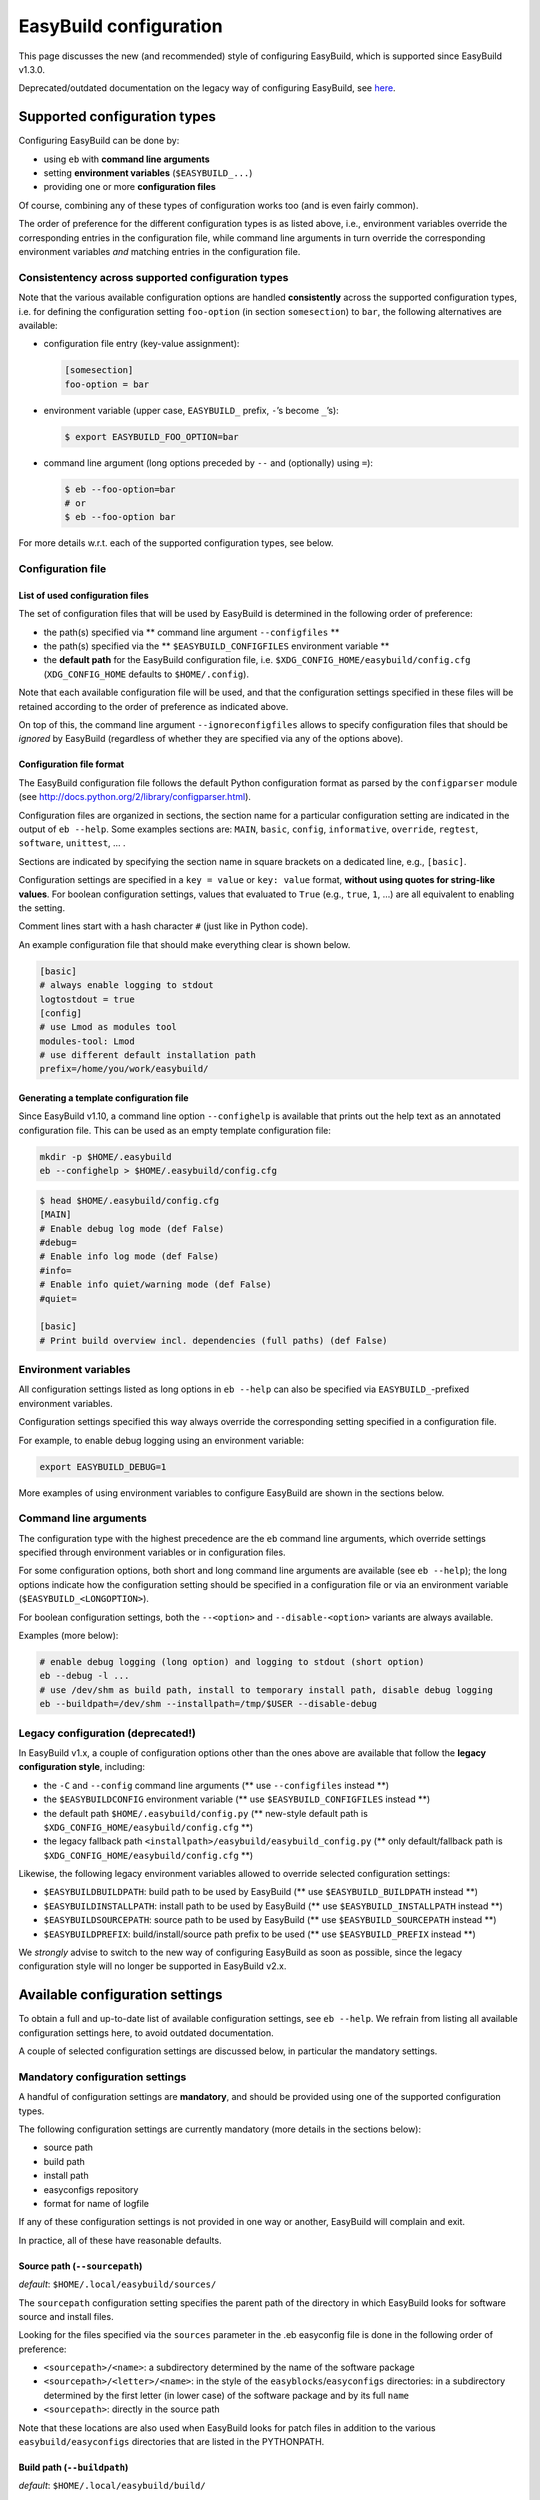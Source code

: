 
EasyBuild configuration
=======================

This page discusses the new (and recommended) style of configuring
EasyBuild, which is supported since EasyBuild v1.3.0.

Deprecated/outdated documentation on the legacy way of configuring
EasyBuild, see `here`_.

Supported configuration types
-----------------------------

Configuring EasyBuild can be done by:

-  using ``eb`` with **command line arguments**
-  setting **environment variables** (``$EASYBUILD_...``)
-  providing one or more **configuration files**

Of course, combining any of these types of configuration works too (and
is even fairly common).

The order of preference for the different configuration types is as
listed above, i.e., environment variables override the corresponding
entries in the configuration file, while command line arguments in turn override the corresponding environment variables *and* matching entries in the configuration file.

Consistentency across supported configuration types
~~~~~~~~~~~~~~~~~~~~~~~~~~~~~~~~~~~~~~~~~~~~~~~~~~~

Note that the various available configuration options are handled
**consistently** across the supported configuration types, i.e. for defining the configuration setting ``foo-option`` (in section ``somesection``) to ``bar``, the following alternatives are available:

-  configuration file entry (key-value assignment):

   .. code:: ini

       [somesection]
       foo-option = bar

-  environment variable (upper case, ``EASYBUILD_`` prefix, ``-``\ ’s
   become ``_``\ ’s):

   .. code:: shell-session

       $ export EASYBUILD_FOO_OPTION=bar

-  command line argument (long options preceded by ``--`` and
   (optionally) using ``=``):

   .. code:: shell-session

       $ eb --foo-option=bar
       # or
       $ eb --foo-option bar

For more details w.r.t. each of the supported configuration types, see
below.

Configuration file
~~~~~~~~~~~~~~~~~~

List of used configuration files
^^^^^^^^^^^^^^^^^^^^^^^^^^^^^^^^

The set of configuration files that will be used by EasyBuild is
determined in the following order of preference:

-  the path(s) specified via ** command line argument ``--configfiles`` **
-  the path(s) specified via the ** ``$EASYBUILD_CONFIGFILES`` environment variable **
-  the **default path** for the EasyBuild configuration file, i.e.
   ``$XDG_CONFIG_HOME/easybuild/config.cfg`` (``XDG_CONFIG_HOME`` defaults to ``$HOME/.config``).

Note that each available configuration file will be used, and that the
configuration settings specified in these files will be retained according to the order of preference as indicated above.

On top of this, the command line argument ``--ignoreconfigfiles``
allows to specify configuration files that should be *ignored* by EasyBuild (regardless of whether they are specified via any of the
options above).


Configuration file format
^^^^^^^^^^^^^^^^^^^^^^^^^

The EasyBuild configuration file follows the default Python
configuration format as parsed by the ``configparser`` module
(see `http://docs.python.org/2/library/configparser.html`_).

Configuration files are organized in sections, the section name for a
particular configuration setting are indicated in the output of
``eb --help``.
Some examples sections are: ``MAIN``, ``basic``, ``config``,
``informative``, ``override``, ``regtest``, ``software``, ``unittest``,
… .

Sections are indicated by specifying the section name in square brackets
on a dedicated line, e.g., ``[basic]``.

Configuration settings are specified in a ``key = value`` or
``key: value`` format, **without using quotes for string-like values**.
For boolean configuration settings, values that evaluated to ``True``
(e.g., ``true``, ``1``, …) are all equivalent to enabling the setting.

Comment lines start with a hash character ``#`` (just like in Python
code).

An example configuration file that should make everything clear is shown
below.

.. code:: python

    [basic]
    # always enable logging to stdout
    logtostdout = true
    [config]
    # use Lmod as modules tool
    modules-tool: Lmod
    # use different default installation path
    prefix=/home/you/work/easybuild/

Generating a template configuration file
^^^^^^^^^^^^^^^^^^^^^^^^^^^^^^^^^^^^^^^^

Since EasyBuild v1.10, a command line option ``--confighelp`` is
available that prints out the help text as an annotated configuration
file. This can be used as an empty template configuration file:

.. code:: shell-session

    mkdir -p $HOME/.easybuild
    eb --confighelp > $HOME/.easybuild/config.cfg

.. code:: shell-session

    $ head $HOME/.easybuild/config.cfg
    [MAIN]
    # Enable debug log mode (def False)
    #debug=
    # Enable info log mode (def False)
    #info=
    # Enable info quiet/warning mode (def False)
    #quiet=

    [basic]
    # Print build overview incl. dependencies (full paths) (def False)

Environment variables
~~~~~~~~~~~~~~~~~~~~~

All configuration settings listed as long options in ``eb --help`` can
also be specified via ``EASYBUILD_``-prefixed environment variables.

Configuration settings specified this way always override the
corresponding setting specified in a configuration file.

For example, to enable debug logging using an environment variable:

.. code:: shell-session

    export EASYBUILD_DEBUG=1

More examples of using environment variables to configure EasyBuild are
shown in the sections below.


Command line arguments
~~~~~~~~~~~~~~~~~~~~~~

The configuration type with the highest precedence are the ``eb``
command line arguments, which override settings specified through environment variables or in configuration files.

For some configuration options, both short and long command line
arguments are available (see ``eb --help``); the long options indicate how the configuration setting should be specified in a configuration file or via an environment variable (``$EASYBUILD_<LONGOPTION>``).

For boolean configuration settings, both the ``--<option>`` and
``--disable-<option>`` variants are always available.

Examples (more below):

.. code:: shell-session

    # enable debug logging (long option) and logging to stdout (short option)
    eb --debug -l ...
    # use /dev/shm as build path, install to temporary install path, disable debug logging
    eb --buildpath=/dev/shm --installpath=/tmp/$USER --disable-debug

Legacy configuration (**deprecated!**)
~~~~~~~~~~~~~~~~~~~~~~~~~~~~~~~~~~~~~~

In EasyBuild v1.x, a couple of configuration options other than the ones
above are available that follow the **legacy configuration style**,
including:

-  the ``-C`` and ``--config`` command line arguments (** use ``--configfiles`` instead **)
-  the ``$EASYBUILDCONFIG`` environment variable (** use ``$EASYBUILD_CONFIGFILES`` instead **)
-  the default path ``$HOME/.easybuild/config.py`` (** new-style default path is ``$XDG_CONFIG_HOME/easybuild/config.cfg`` **)
-  the legacy fallback path ``<installpath>/easybuild/easybuild_config.py`` (** only default/fallback path is ``$XDG_CONFIG_HOME/easybuild/config.cfg`` **)

Likewise, the following legacy environment variables allowed to override
selected configuration settings:

-  ``$EASYBUILDBUILDPATH``: build path to be used by EasyBuild (** use ``$EASYBUILD_BUILDPATH`` instead **)
-  ``$EASYBUILDINSTALLPATH``: install path to be used by EasyBuild (** use ``$EASYBUILD_INSTALLPATH`` instead **)
-  ``$EASYBUILDSOURCEPATH``: source path to be used by EasyBuild (** use ``$EASYBUILD_SOURCEPATH`` instead **)
-  ``$EASYBUILDPREFIX``: build/install/source path prefix to be used (** use ``$EASYBUILD_PREFIX`` instead **)

We *strongly* advise to switch to the new way of configuring EasyBuild
as soon as possible,
since the legacy configuration style will no longer be supported in
EasyBuild v2.x.

Available configuration settings
--------------------------------

To obtain a full and up-to-date list of available configuration
settings, see ``eb --help``. We refrain from listing all available configuration settings here, to avoid outdated documentation.

A couple of selected configuration settings are discussed below, in
particular the mandatory settings.

Mandatory configuration settings
~~~~~~~~~~~~~~~~~~~~~~~~~~~~~~~~

A handful of configuration settings are **mandatory**, and should be
provided using one of the supported configuration types.

The following configuration settings are currently mandatory (more
details in the sections below):

-  source path
-  build path
-  install path
-  easyconfigs repository
-  format for name of logfile

If any of these configuration settings is not provided in one way or another, EasyBuild will complain and exit.

In practice, all of these have reasonable defaults.



Source path (``--sourcepath``)
^^^^^^^^^^^^^^^^^^^^^^^^^^^^^^

*default*: ``$HOME/.local/easybuild/sources/``

The ``sourcepath`` configuration setting specifies the parent path of
the directory in which EasyBuild looks for software source and install
files.

Looking for the files specified via the ``sources`` parameter in the .eb
easyconfig file is done in the following order of preference:

-  ``<sourcepath>/<name>``: a subdirectory determined by the name of the
   software package
-  ``<sourcepath>/<letter>/<name>``:  in the style of the ``easyblocks``/``easyconfigs`` directories: in a subdirectory determined by the first letter (in lower case) of the software package and by its full ``name``
-  ``<sourcepath>``: directly in the source path

Note that these locations are also used when EasyBuild looks for patch
files in addition to the various ``easybuild/easyconfigs`` directories that are listed in the PYTHONPATH.

Build path (``--buildpath``)
^^^^^^^^^^^^^^^^^^^^^^^^^^^^

*default*: ``$HOME/.local/easybuild/build/``

The ``buildpath`` configuration setting specifies the parent path of the
(temporary) directories in which EasyBuild builds its software packages.

Each software package is (by default) built in a subdirectory of the
specified ``buildpath`` under
``<name>/<version>/<toolchain><versionsuffix>``.

Note that the build directories are emptied and removed by EasyBuild
when the installation is completed (by default).

Tip: using ``/dev/shm`` as build path can significantly speed up builds,
if it is available and provides a sufficient amount of space.

Install path (``--installpath``)
^^^^^^^^^^^^^^^^^^^^^^^^^^^^^^^^

*default*: ``$HOME/.local/easybuild/``

The ``installpath`` configuration setting specifies the parent path of
the directories in which EasyBuild installs software packages and the
corresponding module files.

The packages themselves are installed under ``<installpath>/software``
in their own subdirectory following the active module naming scheme
(e.g.,
``<name>/<version>-<toolkit><versionsuffix>``, by default). The
corresponding module files are installed under
``<installpath>/modules/all``, and symlinks are installed in ``<installpath>/modules/<moduleclass>``.

Setting ``$MODULEPATH``
'''''''''''''''''''''''

After (re)configuring EasyBuild, you need to make sure that
``$MODULEPATH`` environment variable is extended with the
``modules/all`` subdirectory of the ``installpath``
so you can load the modules created for the software built with EasyBuild, i.e.:

.. code:: shell-session

    export MODULEPATH=<installpath>/modules/all:$MODULEPATH

It is probably a good idea to add this to your (favourite) shell
``.rc`` file, e.g., ``~/.bashrc``, and/or the ``~/.profile`` login
scripts, so you do not need to adjust ``$MODULEPATH`` every time you start a
new session.


Easyconfigs repository (``--repository``, ``--repositorypath``)
^^^^^^^^^^^^^^^^^^^^^^^^^^^^^^^^^^^^^^^^^^^^^^^^^^^^^^^^^^^^^^^

*default*: ``FileRepository`` at ``$HOME/.local/easybuild/ebfiles_repo``

EasyBuild has support for archiving (tested) ``.eb`` easyconfig files.
After successfully installing a software package using EasyBuild, the
corresponding ``.eb`` file is uploaded to a repository defined by the ``repository`` and ``repositorypath`` configuration settings.

Currently, EasyBuild supports the following repository types (see also
``eb --avail-repositories``):

-  ``FileRepository('path', 'subdir')``: a plain flat file repository;
   ``path`` is the path where files will be stored, ``subdir`` is an
   *optional* subdirectory of
   that path where the files should be stored
-  ``GitRepository('path', 'subdir/in/repo'``: a *non-empty* **bare**
   git repository (created with ``git init --bare`` or ``git clone --bare``);
   ``path`` is the path to the git repository (can also be a URL);
   ``subdir/in/repo`` is optional, and specifies a subdirectory of the
   repository where files should be stored in
-  ``SvnRepository('path', 'subdir/in/repo')``: an SVN repository;
   ``path`` contains the subversion repository location (directory or
   URL), the optional second value
   specifies a subdirectory in the repository

You need to set the ``repository`` setting inside a configuration file
like this:

.. code:: python

    [config]
    repository = FileRepository
    repositorypath = <path>

Or, optionally an extra argument representing a subdirectory can be
specified, e.g.:

.. code:: shell-session

    $ export EASYBUILD_REPOSITORY=GitRepository
    $ export EASYBUILD_REPOSITORYPATH=<path>, <subdir>

You do not have to worry about importing these classes, EasyBuild will
make them available to the configuration file.

Using ``git`` requires the ``GitPython`` Python modules, using ``svn``
requires the ``pysvn`` Python module (see [[Dependencies]]).

If access to the easyconfigs repository fails for some reason (e.g.,
no network or a missing required Python module), EasyBuild will
issue a warning. The software package will still be installed, but the
(successful) easyconfig will not be automatically added to the archive
(i.e., it is not considered a fatal error).

Logfile format (``--logfile-format``)
^^^^^^^^^^^^^^^^^^^^^^^^^^^^^^^^^^^^^

*default*:
``easybuild, easybuild-%(name)s-%(version)s-%(date)s.%(time)s.log``

The ``logfile-format`` configuration setting contains a tuple
specifying a log directory name and a template log file name.
In both of these values, using the following string templates is
supported:

-  ``%(name)s``: the name of the software package to install
-  ``%(version)s``: the version of the software package to install
-  ``%(date)s``: the date on which the installation was performed (in
   ``YYYYMMDD`` format, e.g. ``20120324``)
-  ``%(time)s``: the time at which the installation was started (in
   ``HHMMSS`` format, e.g. ``214359``)

For example, the logfile format can be specified as follows in the
EasyBuild configuration file:

.. code:: python

    logfile-format = "easylog", "easybuild-%(name)s.log"


Optional configuration settings
~~~~~~~~~~~~~~~~~~~~~~~~~~~~~~~

Software and modules install path suffixes (``--subdir-software``, ``--subdir-modules``)
^^^^^^^^^^^^^^^^^^^^^^^^^^^^^^^^^^^^^^^^^^^^^^^^^^^^^^^^^^^^^^^^^^^^^^^^^^^^^^^^^^^^^^^^

(supported since v1.1.0)

*defaults*: ``software`` as software install path suffix, ``modules`` as
modules install path suffix

The software and modules install path suffixes can be adjusted using the
``subdir-software`` and/or ``subdir-modules`` configuration settings,
for example:

.. code:: shell-session

    $ export EASYBUILD_SUBDIR_SOFTWARE=installs
    $ eb --subdir-modules=module_files ...

Note: EasyBuild will still use the additional ``all`` and
``<moduleclass>`` suffixes for the module install paths.

Modules tool (``--modules-tool``)
^^^^^^^^^^^^^^^^^^^^^^^^^^^^^^^^^

*default*: ``EnvironmentModulesC``

Specifying the modules tool that should be used by EasyBuild can be
done using the ``modules-tool`` configuration setting.
A list of supported modules tools can be obtained using
``eb --avail-modules-tools``.

Currently, the following modules tools are supported:

-  ``EnvironmentModulesC``: C version of environment modules
   (``modulecmd``)
-  ``EnvironmentModulesTcl``: Tcl-only version of environment modules
   (``modulecmd.tcl``)
-  ``Lmod``: Lmod, an modern alternative to environment modules, written
   in Lua (``lmod``)

You can determine which modules tool you are using by checking the
output of ``type module`` (in a ``bash`` shell), or ``alias module`` (in
a ``tcsh`` shell).

The actual module command (i.e., ``modulecmd``, ``modulecmd.tcl``,
``lmod``, …) must be available via ``$PATH`` (which is not standard).

For example, to indicate that EasyBuild should be using ``Lmod`` as
modules tool:

.. code:: shell-session

    eb --modules-tool=Lmod ...

Active module naming scheme (``--module-naming-scheme``)
^^^^^^^^^^^^^^^^^^^^^^^^^^^^^^^^^^^^^^^^^^^^^^^^^^^^^^^^

*default*: ``EasyBuildModuleNamingScheme``

The module naming scheme that should be used by EasyBuild can be
specified using the ``module-naming-scheme`` configuration setting.

For more details, see the dedicated wiki page [[Using a custom module
naming scheme]].


.. _here: https://github.com/hpcugent/easybuild/wiki/Configuration-legacy

.. _`http://docs.python.org/2/library/configparser.html`: http://docs.python.org/2/library/configparser.html


